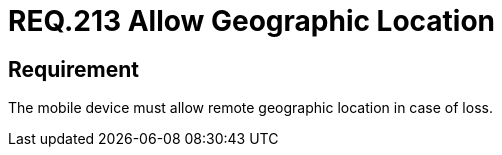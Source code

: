 :slug: rules/213/
:category: mobile-devices
:description: This document details security guidelines or requirements, for companies and organizations, related to mobile devices. This requirement specifically states that such mobile devices must allow their geographical location remotely in the event of loss.
:keywords: Mobile Device, Location, Remote, Geographic, Loss, Requirement
:rules: yes

= REQ.213 Allow Geographic Location

== Requirement

The mobile device must allow remote geographic location in case of loss.
